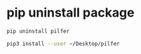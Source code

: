 #+STARTUP: showall
* pip uninstall package

#+begin_src sh
pip uninstall pilfer
#+end_src

#+begin_src sh
pip3 install --user ~/Desktop/pilfer
#+end_src
